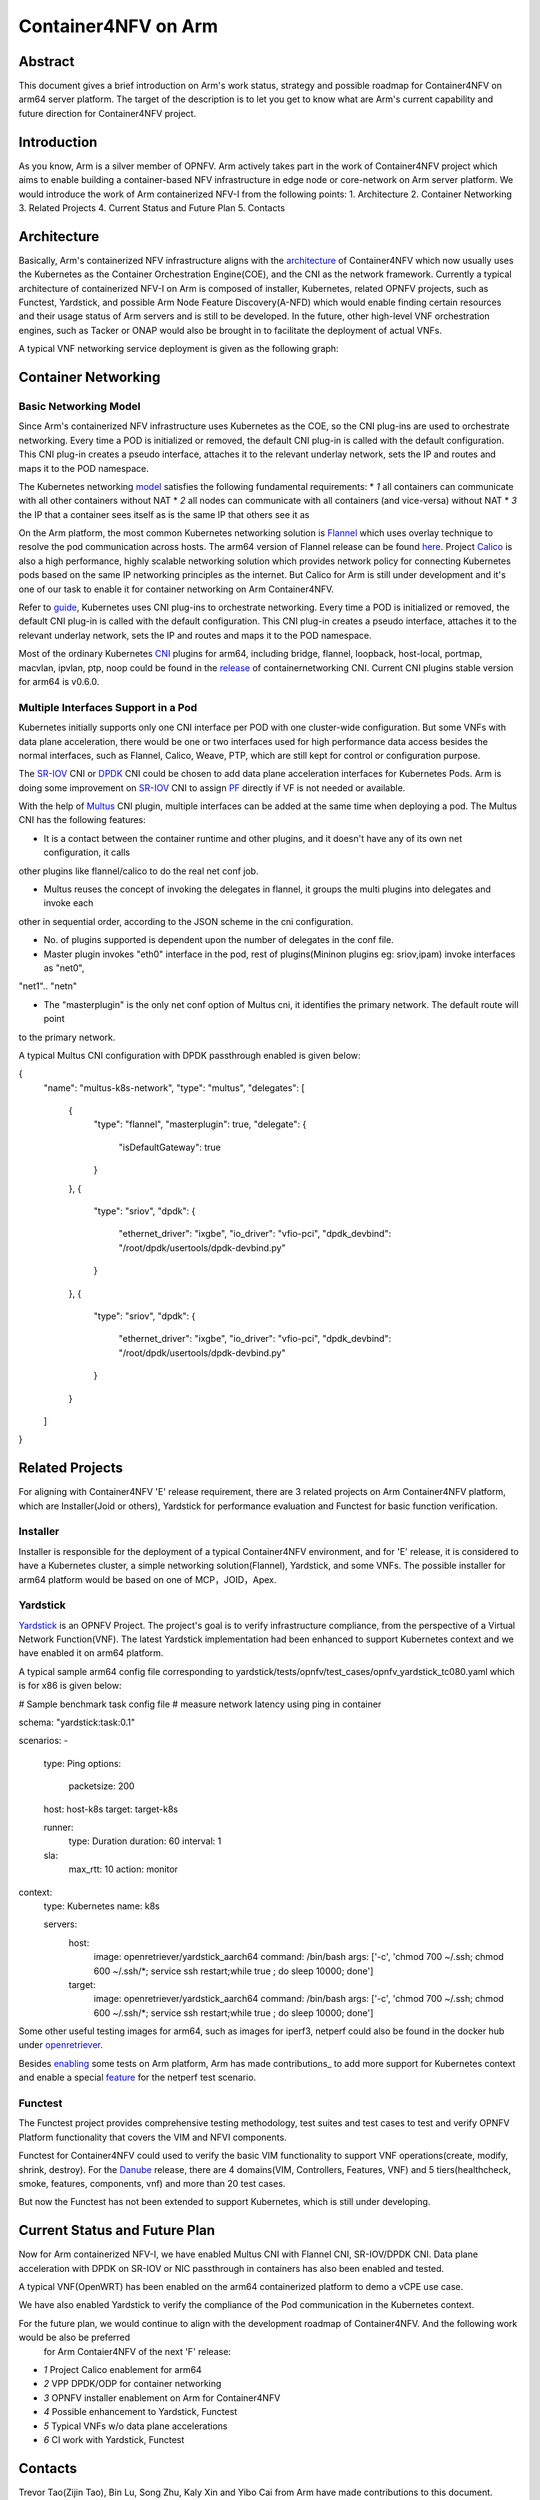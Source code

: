 .. This work is licensed under a Creative Commons Attribution 4.0 International
.. License.
.. http://creativecommons.org/licenses/by/4.0
.. (c) OPNFV, Arm Limited.

====================
Container4NFV on Arm
====================

Abstract
========

This document gives a brief introduction on Arm's work status, strategy and possible roadmap for Container4NFV 
on arm64 server platform.
The target of the description is to let you get to know what are Arm's current capability and future 
direction for Container4NFV project. 

Introduction
============

.. _NFV-TST001: http://www.etsi.org/deliver/etsi_gs/NFV-TST/001_099/001/01.01.01_60/gs_NFV-TST001v010101p.pdf
.. _Yardsticktst: https://wiki.opnfv.org/download/attachments/2925202/opnfv_summit_-_bridging_opnfv_and_etsi.pdf?version=1&modificationDate=1458848320000&api=v2

As you know, Arm is a silver member of OPNFV. Arm actively takes part in the work 
of Container4NFV project which aims to enable building a container-based NFV 
infrastructure in edge node or core-network on Arm server platform.
We would introduce the work of Arm containerized NFV-I from the following points:
1. Architecture
2. Container Networking
3. Related Projects
4. Current Status and Future Plan
5. Contacts

Architecture
============

.. _architecture: https://wiki.opnfv.org/pages/viewpage.action?spaceKey=OpenRetriever&title=Container%27s+Architecture+for+Cloud+Native+NFV

Basically, Arm's containerized NFV infrastructure aligns with the architecture_ of Container4NFV which now usually uses
the Kubernetes as the Container Orchestration Engine(COE), and the CNI as the network framework. 
Currently a typical architecture of containerized NFV-I on Arm is composed of installer, Kubernetes, related OPNFV projects, such as
Functest, Yardstick, and possible Arm Node Feature Discovery(A-NFD) which would enable finding certain resources and their usage status
of Arm servers and is still to be developed. In the future, other high-level VNF orchestration engines, such as Tacker or ONAP would also
be brought in to facilitate the deployment of actual VNFs.

.. image:: images/Arm Container4NFV Architecture.PNG
   :width: 800px
   :alt: Containerized NFV Infrastruture on Arm

A typical VNF networking service deployment is given as the following graph:

.. image:: images/networking service deployment on Arm server.PNG
   :width: 800px
   :alt: Containerized NFV Infrastruture on Arm


Container Networking
====================

Basic Networking Model
----------------------


Since Arm's containerized NFV infrastructure uses Kubernetes as the COE, so the CNI plug-ins are used to orchestrate networking. 
Every time a POD is initialized or removed, the default CNI plug-in is called with the default configuration. This CNI plug-in 
creates a pseudo interface, attaches it to the relevant underlay network, sets the IP and routes and maps it to the POD namespace.

.. _model: https://kubernetes.io/docs/concepts/cluster-administration/networking/
.. _Flannel: https://github.com/coreos/flannel
.. _here: https://github.com/coreos/flannel/releases
.. _Calico: http://docs.projectcalico.org/

The Kubernetes networking model_ satisfies the following fundamental requirements:
* *1* all containers can communicate with all other containers without NAT
* *2* all nodes can communicate with all containers (and vice-versa) without NAT
* *3* the IP that a container sees itself as is the same IP that others see it as

On the Arm platform, the most common Kubernetes networking solution is Flannel_ which uses overlay technique to resolve the pod 
communication across hosts. The arm64 version of Flannel release can be found here_. Project Calico_ is also a high performance,
highly scalable networking solution which provides network policy for connecting Kubernetes pods based on the same IP networking 
principles as the internet. But Calico for Arm is still under development and it's one of our task to enable it for container 
networking on Arm Container4NFV.

.. _guide: https://thenewstack.io/hackers-guide-kubernetes-networking/

Refer to guide_, Kubernetes uses CNI plug-ins to orchestrate networking. Every time a POD is initialized or removed, the default 
CNI plug-in is called with the default configuration. This CNI plug-in creates a pseudo interface, attaches it to the relevant 
underlay network, sets the IP and routes and maps it to the POD namespace.

.. _CNI: https://github.com/containernetworking/cni
.. _release: https://github.com/containernetworking/cni/releases

Most of the ordinary Kubernetes CNI_ plugins for arm64, including bridge, flannel, loopback, host-local, portmap, macvlan, ipvlan, ptp, 
noop could be found in the release_ of containernetworking CNI. Current CNI plugins stable version for arm64 is v0.6.0.


Multiple Interfaces Support in a Pod
------------------------------------

.. _Multus: https://github.com/Intel-Corp/multus-cni
.. _SR-IOV: https://github.com/hustcat/sriov-cni
.. _DPDK: https://github.com/Intel-Corp/sriov-cni
.. _PF: https://github.com/hustcat/sriov-cni/issues/14

Kubernetes initially supports only one CNI interface per POD with one cluster-wide configuration. But some VNFs with data plane 
acceleration, there would be one or two interfaces used for high performance data access besides the normal interfaces, such as 
Flannel, Calico, Weave, PTP, which are still kept for control or configuration purpose. 

The SR-IOV_ CNI or DPDK_ CNI could be chosen to add data plane acceleration interfaces for Kubernetes Pods. Arm is doing some
improvement on SR-IOV_ CNI to assign PF_ directly if VF is not needed or available.

With the help of Multus_ CNI plugin, multiple interfaces can be added at the same time when deploying a pod. The Multus CNI has 
the following features:

- It is a contact between the container runtime and other plugins, and it doesn't have any of its own net configuration, it calls 
other plugins like flannel/calico to do the real net conf job. 

- Multus reuses the concept of invoking the delegates in flannel, it groups the multi plugins into delegates and invoke each 
other in sequential order, according to the JSON scheme in the cni configuration.

- No. of plugins supported is dependent upon the number of delegates in the conf file.

- Master plugin invokes "eth0" interface in the pod, rest of plugins(Mininon plugins eg: sriov,ipam) invoke interfaces as "net0", 
"net1".. "netn"

- The "masterplugin" is the only net conf option of Multus cni, it identifies the primary network. The default route will point 
to the primary network.

A typical Multus CNI configuration with DPDK passthrough enabled is given below:

{
    "name": "multus-k8s-network",
    "type": "multus",
    "delegates": [
        {
                "type": "flannel",
                "masterplugin": true,
                "delegate": {
                        "isDefaultGateway": true
                }
        },
        {
                "type": "sriov",
                "dpdk": {
                        "ethernet_driver": "ixgbe",
                        "io_driver": "vfio-pci",
			"dpdk_devbind": "/root/dpdk/usertools/dpdk-devbind.py"
                }
        },
        {
                "type": "sriov",
                "dpdk": {
                        "ethernet_driver": "ixgbe",
                        "io_driver": "vfio-pci",
			"dpdk_devbind": "/root/dpdk/usertools/dpdk-devbind.py"
                }
        }
    ]
}

Related Projects
================

For aligning with Container4NFV 'E' release requirement, there are 3 related projects on Arm Container4NFV platform, which are 
Installer(Joid or others), Yardstick for performance evaluation and Functest for basic function verification.

Installer
---------

Installer is responsible for the deployment of a typical Container4NFV environment, and for 'E' release, it is considered to have
a Kubernetes cluster, a simple networking solution(Flannel), Yardstick, and some VNFs. The possible installer for arm64 platform 
would be based on one of MCP，JOID，Apex. 

Yardstick
---------

.. _Yardstick: https://wiki.opnfv.org/yardstick
.. _contribution: https://gerrit.opnfv.org/gerrit/#/c/43721/
.. _feature: https://gerrit.opnfv.org/gerrit/#/c/43719/
.. _enabling: https://gerrit.opnfv.org/gerrit/#/c/43723/

Yardstick_ is an OPNFV Project. The project's goal is to verify infrastructure compliance, from the perspective
of a Virtual Network Function(VNF). The latest Yardstick implementation had been enhanced to support Kubernetes context and we have
enabled it on arm64 platform. 

A typical sample arm64 config file corresponding to yardstick/tests/opnfv/test_cases/opnfv_yardstick_tc080.yaml which is for x86 is 
given below:

# Sample benchmark task config file
# measure network latency using ping in container

schema: "yardstick:task:0.1"

scenarios:
-
  type: Ping
  options:
    packetsize: 200

  host: host-k8s
  target: target-k8s

  runner:
    type: Duration
    duration: 60
    interval: 1

  sla:
    max_rtt: 10
    action: monitor

context:
  type: Kubernetes
  name: k8s

  servers:
    host:
      image: openretriever/yardstick_aarch64
      command: /bin/bash
      args: ['-c', 'chmod 700 ~/.ssh; chmod 600 ~/.ssh/*; service ssh restart;while true ; do sleep 10000; done']
    target:
      image: openretriever/yardstick_aarch64
      command: /bin/bash
      args: ['-c', 'chmod 700 ~/.ssh; chmod 600 ~/.ssh/*; service ssh restart;while true ; do sleep 10000; done']

.. _openretriever: https://hub.docker.com/u/openretriever/

Some other useful testing images for arm64, such as images for iperf3, netperf could also be found in the docker hub under openretriever_. 

Besides enabling_ some tests on Arm platform, Arm has made contributions_ to add more support for Kubernetes context 
and enable a special feature_ for the netperf test scenario.

Functest
--------

.. _functest: https://wiki.opnfv.org/display/functest/Opnfv+Functional+Testing
.. _Danube: http://docs.opnfv.org/en/stable-danube/submodules/functest/docs/testing/user/userguide/index.html

The  Functest project provides comprehensive testing methodology, test suites and test cases to test and verify OPNFV Platform functionality 
that covers the VIM and NFVI components.

Functest for Container4NFV could used to verify the basic VIM functionality to support VNF operations(create, modify, shrink, destroy). For 
the Danube_ release,  there are 4 domains(VIM, Controllers, Features, VNF) and 5 tiers(healthcheck, smoke, features, components, vnf) and more 
than 20 test cases.

But now the Functest has not been extended to support Kubernetes, which is still under developing.


Current Status and Future Plan
==============================

Now for Arm containerized NFV-I, we have enabled Multus CNI with Flannel CNI, SR-IOV/DPDK CNI. Data plane acceleration with DPDK on SR-IOV or NIC
passthrough in containers has also been enabled and tested.

.. image: images/Container Networking Acceleration with DPDK.png

A typical VNF(OpenWRT) has been enabled on the arm64 containerized platform to demo a vCPE use case.

.. image:: images/vCPE use case.PNG

We have also enabled Yardstick to verify the compliance of the Pod communication in the Kubernetes context. 

.. image:: images/yardstick container test environment on arm nfv-i.PNG

For the future plan, we would continue to align with the development roadmap of Container4NFV. And the following work would be also be preferred
 for Arm Contaier4NFV of the next 'F' release:

* *1* Project Calico enablement for arm64
* *2* VPP DPDK/ODP for container networking
* *3* OPNFV installer enablement on Arm for Container4NFV
* *4* Possible enhancement to Yardstick, Functest
* *5* Typical VNFs w/o data plane accelerations
* *6* CI work with Yardstick, Functest


Contacts
========

Trevor Tao(Zijin Tao), Bin Lu, Song Zhu, Kaly Xin and Yibo Cai from Arm have made contributions to this document.

Trevor Tao:  trevor.tao@arm.com
Bin Lu:   bin.lu@arm.com
Song Zhu: song.zhu@arm.com
Kaly xin:  kaly.xin@arm.com
Yibo Cai:   yibo.cai@arm.com


